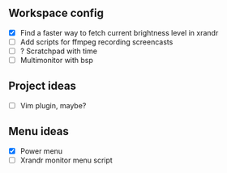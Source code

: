 
** Workspace config
    - [X] Find a faster way to fetch current brightness level in xrandr
    - [ ] Add scripts for ffmpeg recording screencasts
    - [ ] ? Scratchpad with time
    - [ ] Multimonitor with bsp

** Project ideas
    - [ ] Vim plugin, maybe? 


** Menu ideas
    - [X] Power menu
    - [ ] Xrandr monitor menu script


